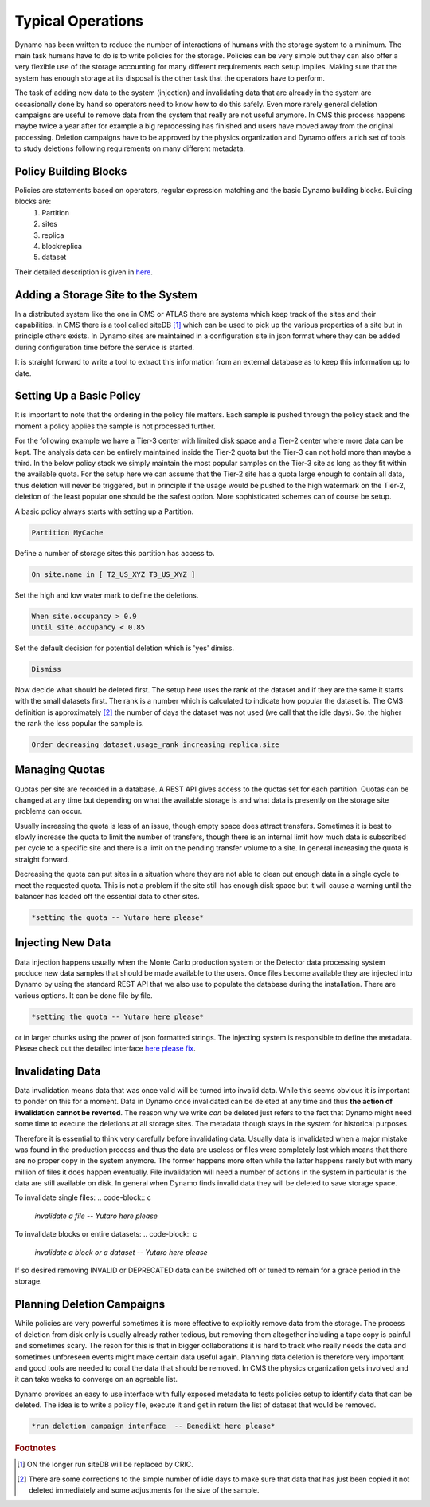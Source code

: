Typical Operations
------------------

Dynamo has been written to reduce the number of interactions of humans with the storage system to a minimum. The main task humans have to do is to write policies for the storage. Policies can be very simple but they can also offer a very flexible use of the storage accounting for many different requirements each setup implies. Making sure that the system has enough storage at its disposal is the other task that the operators have to perform.

The task of adding new data to the system (injection) and invalidating data that are already in the system are occasionally done by hand so operators need to know how to do this safely. Even more rarely general deletion campaigns are useful to remove data from the system that really are not useful anymore. In CMS this process happens maybe twice a year after for example a big reprocessing has finished and users have moved away from the original processing. Deletion campaigns have to be approved by the physics organization and Dynamo offers a rich set of tools to study deletions following requirements on many different metadata.


Policy Building Blocks
......................

Policies are statements based on operators, regular expression matching and the basic Dynamo building blocks. Building blocks are:
 1. Partition
 2. sites
 3. replica
 4. blockreplica
 5. dataset

Their detailed description is given in `here <https://github.com/SmartDataProjects/dynamo/blob/master/lib/policy/variables.py>`_.

Adding a Storage Site to the System
...................................

In a distributed system like the one in CMS or ATLAS there are systems which keep track of the sites and their capabilities. In CMS there is a tool called siteDB [#]_ which can be used to pick up the various properties of a site but in principle others exists. In Dynamo sites are maintained in a configuration site in json format where they can be added during configuration time before the service is started.

It is straight forward to write a tool to extract this information from an external database as to keep this information up to date.


Setting Up a Basic Policy
.........................

It is important to note that the ordering in the policy file matters. Each sample is pushed through the policy stack and the moment a policy applies the sample is not processed further.

For the following example we have a Tier-3 center with limited disk space and a Tier-2 center where more data can be kept. The analysis data can be entirely maintained inside the Tier-2 quota but the Tier-3 can not hold more than maybe a third. In the below policy stack we simply maintain the most popular samples on the Tier-3 site as long as they fit within the available quota. For the setup here we can assume that the Tier-2 site has a quota large enough to contain all data, thus deletion will never be triggered, but in principle if the usage would be pushed to the high watermark on the Tier-2, deletion of the least popular one should be the safest option. More sophisticated schemes can of course be setup.

A basic policy always starts with setting up a Partition.

.. code-block:: c

   Partition MyCache

Define a number of storage sites this partition has access to.

.. code-block:: c
   
   On site.name in [ T2_US_XYZ T3_US_XYZ ]

Set the high and low water mark to define the deletions.

.. code-block:: c
   
   When site.occupancy > 0.9
   Until site.occupancy < 0.85

Set the default decision for potential deletion which is 'yes' dimiss.

.. code-block:: c
   
   Dismiss

Now decide what should be deleted first. The setup here uses the rank of the dataset and if they are the same it starts with the small datasets first. The rank is a number which is calculated to indicate how popular the dataset is. The CMS definition is approximately [#]_ the number of days the dataset was not used (we call that the idle days). So, the higher the rank the less popular the sample is.

.. code-block:: c
  
   Order decreasing dataset.usage_rank increasing replica.size
 
Managing Quotas
...............

Quotas per site are recorded in a database. A REST API gives access to the quotas set for each partition. Quotas can be changed at any time but depending on what the available storage is and what data is presently on the storage site problems can occur.

Usually increasing the quota is less of an issue, though empty space does attract transfers. Sometimes it is best to slowly increase the quota to limit the number of transfers, though there is an internal limit how much data is subscribed per cycle to a specific site and there is a limit on the pending transfer volume to a site. In general increasing the quota is straight forward.

Decreasing the quota can put sites in a situation where they are not able to clean out enough data in a single cycle to meet the requested quota. This is not a problem if the site still has enough disk space but it will cause a warning until the balancer has loaded off the essential data to other sites.

.. code-block:: c
  
   *setting the quota -- Yutaro here please*


Injecting New Data
..................

Data injection happens usually when the Monte Carlo production system or the Detector data processing system produce new data samples that should be made available to the users. Once files become available they are injected into Dynamo by using the standard REST API that we also use to populate the database during the installation. There are various options. It can be done file by file.

.. code-block:: c
  
   *setting the quota -- Yutaro here please*

or in larger chunks using the power of json formatted strings. The injecting system is responsible to define the metadata. Please check out the detailed interface `here please fix <https://github.com/SmartDataProjects/dynamo>`_.


Invalidating Data
.................

Data invalidation means data that was once valid will be turned into invalid data. While this seems obvious it is important to ponder on this for a moment. Data in Dynamo once invalidated can be deleted at any time and thus **the action of invalidation cannot be reverted**. The reason why we write *can* be deleted just refers to the fact that Dynamo might need some time to execute the deletions at all storage sites. The metadata though stays in the system for historical purposes.

Therefore it is essential to think very carefully before invalidating data. Usually data is invalidated when a major mistake was found in the production process and thus the data are useless or files were completely lost which means that there are no proper copy in the system anymore. The former happens more often while the latter happens rarely but with many million of files it does happen eventually. File invalidation will need a number of actions in the system in particular is the data are still available on disk. In general when Dynamo finds invalid data they will be deleted to save storage space.

To invalidate single files:
.. code-block:: c
  
   *invalidate a file -- Yutaro here please*

To invalidate blocks or entire datasets:
.. code-block:: c
  
   *invalidate a block or a dataset  -- Yutaro here please*

If so desired removing INVALID or DEPRECATED data can be switched off or tuned to remain for a grace period in the storage.


Planning Deletion Campaigns
...........................

While policies are very powerful sometimes it is more effective to explicitly remove data from the storage. The process of deletion from disk only is usually already rather tedious, but removing them altogether including a tape copy is painful and sometimes scary. The reson for this is that in bigger collaborations it is hard to track who really needs the data and sometimes unforeseen events might make certain data useful again. Planning data deletion is therefore very important and good tools are needed to coral the data that should be removed. In CMS the physics organization gets involved and it can take weeks to converge on an agreable list.

Dynamo provides an easy to use interface with fully exposed metadata to tests policies setup to identify data that can be deleted. The idea is to write a policy file, execute it and get in return the list of dataset that would be removed.

.. code-block:: c
  
   *run deletion campaign interface  -- Benedikt here please*

.. rubric:: Footnotes
.. [#] ON the longer run siteDB will be replaced by CRIC.
.. [#] There are some corrections to the simple number of idle days to make sure that data that has just been copied it not deleted immediately and some adjustments for the size of the sample.
       
